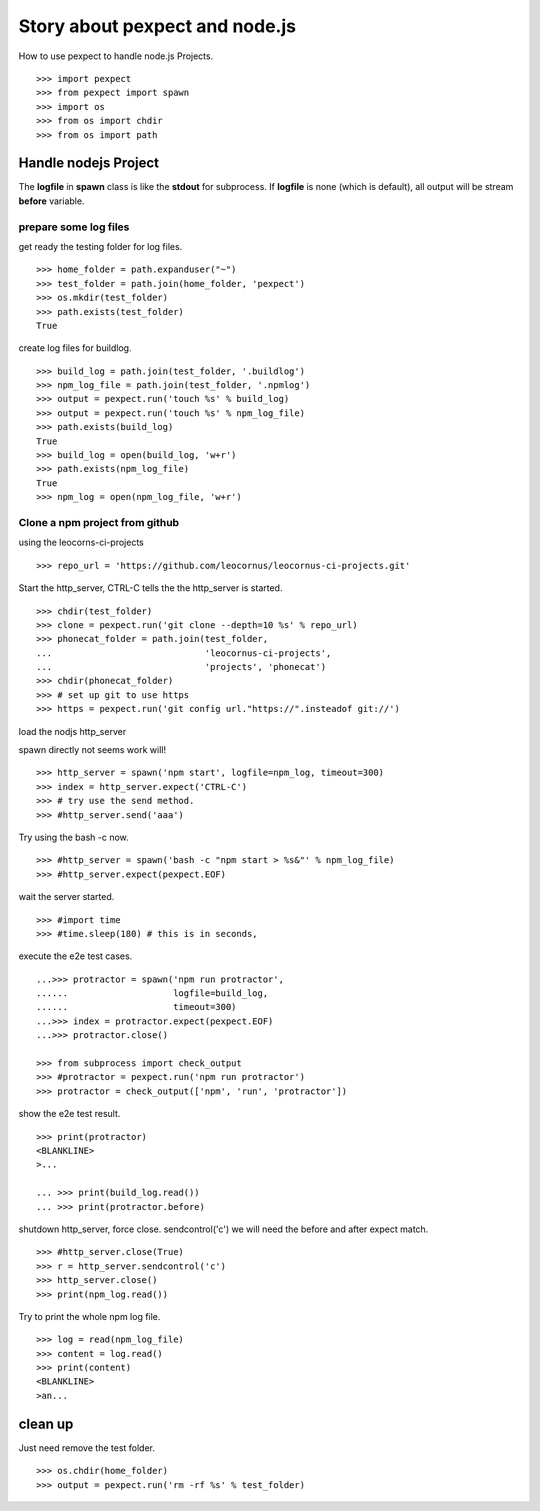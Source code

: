 Story about pexpect and node.js
===============================

How to use pexpect to handle node.js Projects.
::

  >>> import pexpect
  >>> from pexpect import spawn
  >>> import os
  >>> from os import chdir
  >>> from os import path

Handle nodejs Project
---------------------

The **logfile** in **spawn** class is like the **stdout** for subprocess.
If **logfile** is none (which is default), all output will be stream
**before** variable.

prepare some log files
~~~~~~~~~~~~~~~~~~~~~~

get ready the testing folder for log files.
::

  >>> home_folder = path.expanduser("~")
  >>> test_folder = path.join(home_folder, 'pexpect')
  >>> os.mkdir(test_folder)
  >>> path.exists(test_folder)
  True

create log files for buildlog.
::

  >>> build_log = path.join(test_folder, '.buildlog')
  >>> npm_log_file = path.join(test_folder, '.npmlog')
  >>> output = pexpect.run('touch %s' % build_log)
  >>> output = pexpect.run('touch %s' % npm_log_file)
  >>> path.exists(build_log)
  True
  >>> build_log = open(build_log, 'w+r')
  >>> path.exists(npm_log_file)
  True
  >>> npm_log = open(npm_log_file, 'w+r')

Clone a npm project from github
~~~~~~~~~~~~~~~~~~~~~~~~~~~~~~~

using the leocorns-ci-projects
::

  >>> repo_url = 'https://github.com/leocornus/leocornus-ci-projects.git'

Start the http_server, CTRL-C tells the the http_server is started.
::

  >>> chdir(test_folder)
  >>> clone = pexpect.run('git clone --depth=10 %s' % repo_url)
  >>> phonecat_folder = path.join(test_folder, 
  ...                             'leocornus-ci-projects',
  ...                             'projects', 'phonecat')
  >>> chdir(phonecat_folder)
  >>> # set up git to use https
  >>> https = pexpect.run('git config url."https://".insteadof git://')

load the nodjs http_server

spawn directly not seems work will!
::

  >>> http_server = spawn('npm start', logfile=npm_log, timeout=300)
  >>> index = http_server.expect('CTRL-C')
  >>> # try use the send method.
  >>> #http_server.send('aaa')

Try using the bash -c now.
::

  >>> #http_server = spawn('bash -c "npm start > %s&"' % npm_log_file)
  >>> #http_server.expect(pexpect.EOF)

wait the server started.
::

  >>> #import time
  >>> #time.sleep(180) # this is in seconds,

execute the e2e test cases.
::

  ...>>> protractor = spawn('npm run protractor', 
  ......                    logfile=build_log,
  ......                    timeout=300)
  ...>>> index = protractor.expect(pexpect.EOF)
  ...>>> protractor.close()

  >>> from subprocess import check_output
  >>> #protractor = pexpect.run('npm run protractor')
  >>> protractor = check_output(['npm', 'run', 'protractor'])

show the e2e test result.
::

  >>> print(protractor)
  <BLANKLINE>
  >...

  ... >>> print(build_log.read())
  ... >>> print(protractor.before)

shutdown http_server, force close. sendcontrol('c')
we will need the before and after expect match.
::

  >>> #http_server.close(True)
  >>> r = http_server.sendcontrol('c')
  >>> http_server.close()
  >>> print(npm_log.read())

Try to print the whole npm log file.
::

  >>> log = read(npm_log_file)
  >>> content = log.read()
  >>> print(content)
  <BLANKLINE>
  >an...

clean up
--------

Just need remove the test folder.
::

  >>> os.chdir(home_folder)
  >>> output = pexpect.run('rm -rf %s' % test_folder)

.. _pexpect: https://github.com/pexpect/pexpect
